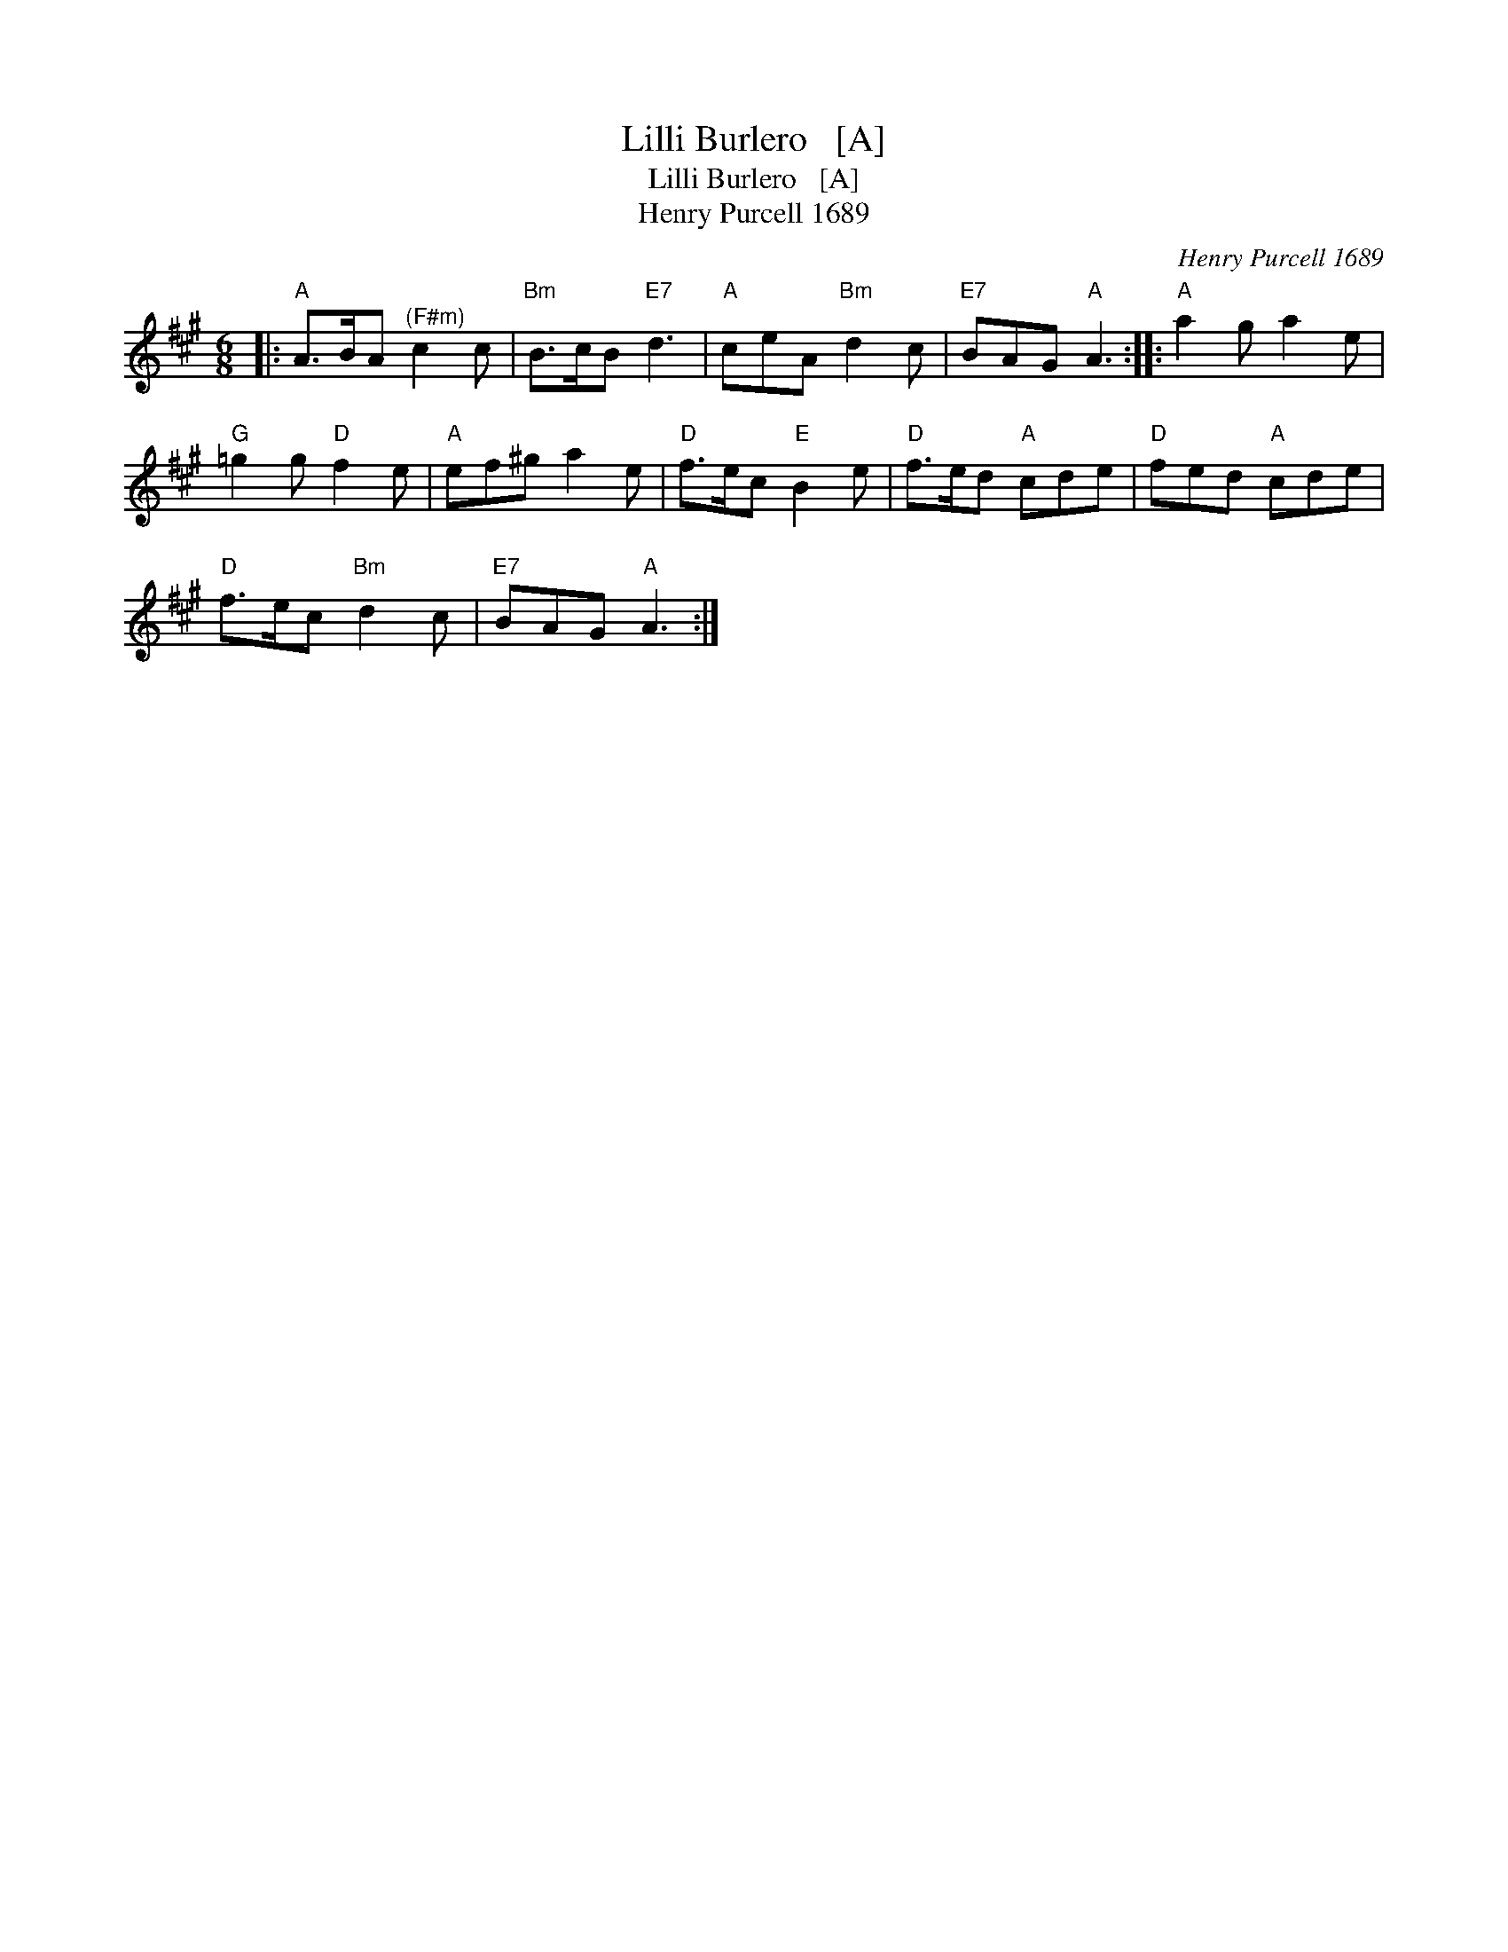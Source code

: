 X:1
T:Lilli Burlero   [A]
T:Lilli Burlero   [A]
T:Henry Purcell 1689
C:Henry Purcell 1689
L:1/8
M:6/8
K:A
V:1 treble 
V:1
|:"A" A>BA"^(F#m)" c2 c |"Bm" B>cB"E7" d3 |"A" ceA"Bm" d2 c |"E7" BAG"A" A3 ::"A" a2 g a2 e | %5
"G" =g2 g"D" f2 e |"A" ef^g a2 e |"D" f>ec"E" B2 e |"D" f>ed"A" cde |"D" fed"A" cde | %10
"D" f>ec"Bm" d2 c |"E7" BAG"A" A3 :| %12

